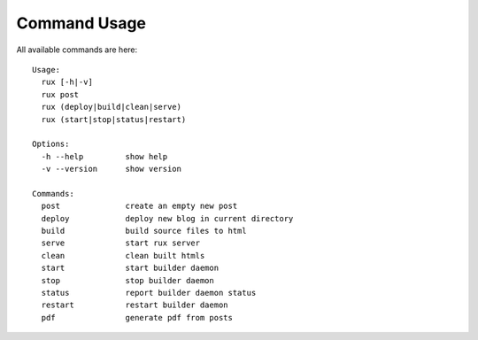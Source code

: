 .. _commands:

Command Usage
==============

All available commands are here::

    Usage:
      rux [-h|-v]
      rux post
      rux (deploy|build|clean|serve)
      rux (start|stop|status|restart)
    
    Options:
      -h --help         show help
      -v --version      show version
    
    Commands:
      post              create an empty new post
      deploy            deploy new blog in current directory
      build             build source files to html
      serve             start rux server
      clean             clean built htmls
      start             start builder daemon
      stop              stop builder daemon
      status            report builder daemon status
      restart           restart builder daemon
      pdf               generate pdf from posts
